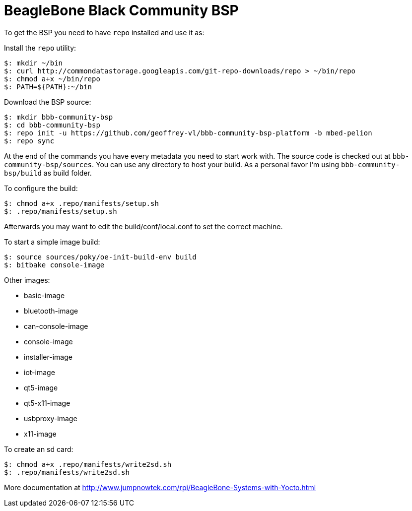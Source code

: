 = BeagleBone Black Community BSP

To get the BSP you need to have `repo` installed and use it as:

Install the `repo` utility:

[source,console]
$: mkdir ~/bin
$: curl http://commondatastorage.googleapis.com/git-repo-downloads/repo > ~/bin/repo
$: chmod a+x ~/bin/repo
$: PATH=${PATH}:~/bin

Download the BSP source:

[source,console]
$: mkdir bbb-community-bsp
$: cd bbb-community-bsp
$: repo init -u https://github.com/geoffrey-vl/bbb-community-bsp-platform -b mbed-pelion
$: repo sync

At the end of the commands you have every metadata you need to start work with.
The source code is checked out at `bbb-community-bsp/sources`.
You can use any directory to host your build.
As a personal favor I'm using `bbb-community-bsp/build` as build folder.

To configure the build:

[source,console]
$: chmod a+x .repo/manifests/setup.sh
$: .repo/manifests/setup.sh

Afterwards you may want to edit the build/conf/local.conf to set the correct machine.

To start a simple image build:

[source,console]
$: source sources/poky/oe-init-build-env build
$: bitbake console-image

Other images:

* basic-image
* bluetooth-image
* can-console-image
* console-image
* installer-image
* iot-image
* qt5-image
* qt5-x11-image
* usbproxy-image
* x11-image

To create an sd card:

[source,console]
$: chmod a+x .repo/manifests/write2sd.sh
$: .repo/manifests/write2sd.sh

More documentation at http://www.jumpnowtek.com/rpi/BeagleBone-Systems-with-Yocto.html
